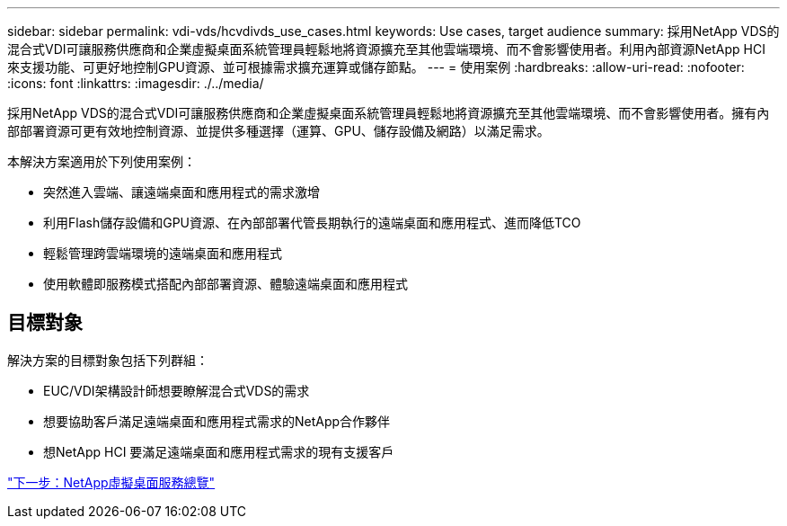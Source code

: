 ---
sidebar: sidebar 
permalink: vdi-vds/hcvdivds_use_cases.html 
keywords: Use cases, target audience 
summary: 採用NetApp VDS的混合式VDI可讓服務供應商和企業虛擬桌面系統管理員輕鬆地將資源擴充至其他雲端環境、而不會影響使用者。利用內部資源NetApp HCI 來支援功能、可更好地控制GPU資源、並可根據需求擴充運算或儲存節點。 
---
= 使用案例
:hardbreaks:
:allow-uri-read: 
:nofooter: 
:icons: font
:linkattrs: 
:imagesdir: ./../media/


[role="lead"]
採用NetApp VDS的混合式VDI可讓服務供應商和企業虛擬桌面系統管理員輕鬆地將資源擴充至其他雲端環境、而不會影響使用者。擁有內部部署資源可更有效地控制資源、並提供多種選擇（運算、GPU、儲存設備及網路）以滿足需求。

本解決方案適用於下列使用案例：

* 突然進入雲端、讓遠端桌面和應用程式的需求激增
* 利用Flash儲存設備和GPU資源、在內部部署代管長期執行的遠端桌面和應用程式、進而降低TCO
* 輕鬆管理跨雲端環境的遠端桌面和應用程式
* 使用軟體即服務模式搭配內部部署資源、體驗遠端桌面和應用程式




== 目標對象

解決方案的目標對象包括下列群組：

* EUC/VDI架構設計師想要瞭解混合式VDS的需求
* 想要協助客戶滿足遠端桌面和應用程式需求的NetApp合作夥伴
* 想NetApp HCI 要滿足遠端桌面和應用程式需求的現有支援客戶


link:hcvdivds_netapp_virtual_desktop_service_overview.html["下一步：NetApp虛擬桌面服務總覽"]
